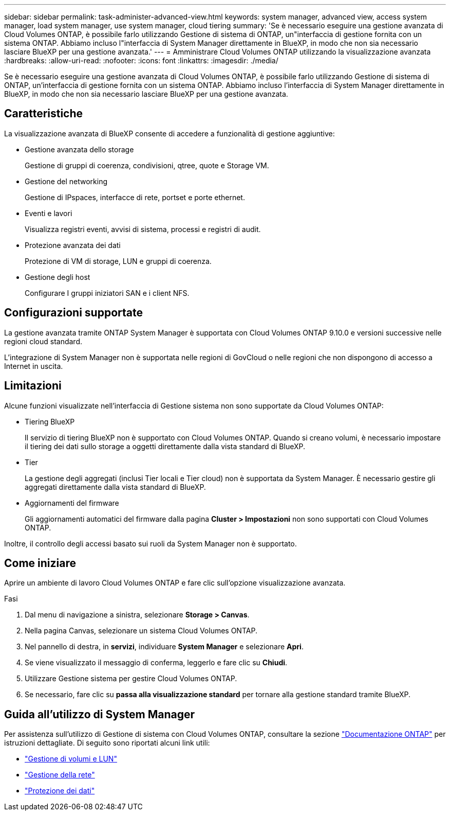 ---
sidebar: sidebar 
permalink: task-administer-advanced-view.html 
keywords: system manager, advanced view, access system manager, load system manager, use system manager, cloud tiering 
summary: 'Se è necessario eseguire una gestione avanzata di Cloud Volumes ONTAP, è possibile farlo utilizzando Gestione di sistema di ONTAP, un"interfaccia di gestione fornita con un sistema ONTAP. Abbiamo incluso l"interfaccia di System Manager direttamente in BlueXP, in modo che non sia necessario lasciare BlueXP per una gestione avanzata.' 
---
= Amministrare Cloud Volumes ONTAP utilizzando la visualizzazione avanzata
:hardbreaks:
:allow-uri-read: 
:nofooter: 
:icons: font
:linkattrs: 
:imagesdir: ./media/


[role="lead"]
Se è necessario eseguire una gestione avanzata di Cloud Volumes ONTAP, è possibile farlo utilizzando Gestione di sistema di ONTAP, un'interfaccia di gestione fornita con un sistema ONTAP. Abbiamo incluso l'interfaccia di System Manager direttamente in BlueXP, in modo che non sia necessario lasciare BlueXP per una gestione avanzata.



== Caratteristiche

La visualizzazione avanzata di BlueXP consente di accedere a funzionalità di gestione aggiuntive:

* Gestione avanzata dello storage
+
Gestione di gruppi di coerenza, condivisioni, qtree, quote e Storage VM.

* Gestione del networking
+
Gestione di IPspaces, interfacce di rete, portset e porte ethernet.

* Eventi e lavori
+
Visualizza registri eventi, avvisi di sistema, processi e registri di audit.

* Protezione avanzata dei dati
+
Protezione di VM di storage, LUN e gruppi di coerenza.

* Gestione degli host
+
Configurare I gruppi iniziatori SAN e i client NFS.





== Configurazioni supportate

La gestione avanzata tramite ONTAP System Manager è supportata con Cloud Volumes ONTAP 9.10.0 e versioni successive nelle regioni cloud standard.

L'integrazione di System Manager non è supportata nelle regioni di GovCloud o nelle regioni che non dispongono di accesso a Internet in uscita.



== Limitazioni

Alcune funzioni visualizzate nell'interfaccia di Gestione sistema non sono supportate da Cloud Volumes ONTAP:

* Tiering BlueXP
+
Il servizio di tiering BlueXP non è supportato con Cloud Volumes ONTAP. Quando si creano volumi, è necessario impostare il tiering dei dati sullo storage a oggetti direttamente dalla vista standard di BlueXP.

* Tier
+
La gestione degli aggregati (inclusi Tier locali e Tier cloud) non è supportata da System Manager. È necessario gestire gli aggregati direttamente dalla vista standard di BlueXP.

* Aggiornamenti del firmware
+
Gli aggiornamenti automatici del firmware dalla pagina *Cluster > Impostazioni* non sono supportati con Cloud Volumes ONTAP.



Inoltre, il controllo degli accessi basato sui ruoli da System Manager non è supportato.



== Come iniziare

Aprire un ambiente di lavoro Cloud Volumes ONTAP e fare clic sull'opzione visualizzazione avanzata.

.Fasi
. Dal menu di navigazione a sinistra, selezionare *Storage > Canvas*.
. Nella pagina Canvas, selezionare un sistema Cloud Volumes ONTAP.
. Nel pannello di destra, in *servizi*, individuare *System Manager* e selezionare *Apri*.
. Se viene visualizzato il messaggio di conferma, leggerlo e fare clic su *Chiudi*.
. Utilizzare Gestione sistema per gestire Cloud Volumes ONTAP.
. Se necessario, fare clic su *passa alla visualizzazione standard* per tornare alla gestione standard tramite BlueXP.




== Guida all'utilizzo di System Manager

Per assistenza sull'utilizzo di Gestione di sistema con Cloud Volumes ONTAP, consultare la sezione https://docs.netapp.com/us-en/ontap/index.html["Documentazione ONTAP"^] per istruzioni dettagliate. Di seguito sono riportati alcuni link utili:

* https://docs.netapp.com/us-en/ontap/volume-admin-overview-concept.html["Gestione di volumi e LUN"^]
* https://docs.netapp.com/us-en/ontap/network-manage-overview-concept.html["Gestione della rete"^]
* https://docs.netapp.com/us-en/ontap/concept_dp_overview.html["Protezione dei dati"^]

